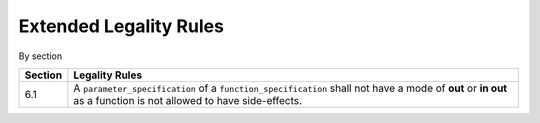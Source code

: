 Extended Legality Rules
=======================

By section

.. csv-table::
   :header:  "Section", "Legality Rules"

   "6.1", A ``parameter_specification`` of a ``function_specification`` shall not have a mode of **out** or **in out** as a function is not allowed to have side-effects.
